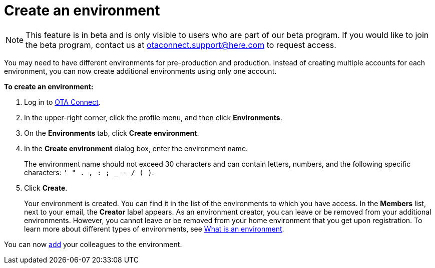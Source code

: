 = Create an environment

[NOTE]
====
This feature is in beta and is only visible to users who are part of our beta program. If you would like to join the beta program, contact us at link:mailto:otaconnect.support@here.com[otaconnect.support@here.com] to request access.
====

You may need to have different environments for pre-production and production. Instead of creating multiple accounts for each environment, you can now create additional environments using only one account.

*To create an environment:*

1. Log in to https://connect.ota.here.com[OTA Connect, window="_blank"].
2. In the upper-right corner, click the profile menu, and then click *Environments*.
3. On the *Environments* tab, click *Create environment*.
4. In the *Create environment* dialog box, enter the environment name.
+
The environment name should not exceed 30 characters and can contain letters, numbers, and the following specific characters: `' " . , : ; _ - / ( )`.

5. Click *Create*.
+
Your environment is created. You can find it in the list of the environments to which you have access. In the *Members* list, next to your email, the *Creator* label appears. As an environment creator, you can leave or be removed from your additional environments. However, you cannot leave or be removed from your home environment that you get upon registration. To learn more about different types of environments, see xref:environments-intro.adoc[What is an environment].

You can now xref:manage-members.adoc[add] your colleagues to the environment.
